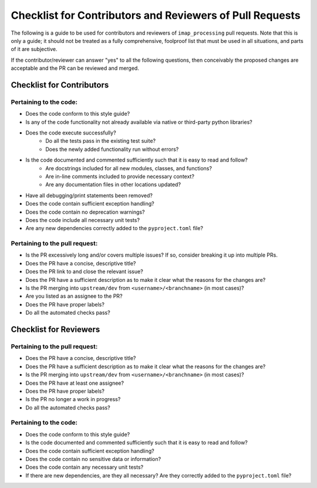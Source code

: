 .. _checklist-for-contributors-and-reviewers-of-pull-requests:

Checklist for Contributors and Reviewers of Pull Requests
---------------------------------------------------------

The following is a guide to be used for contributors and reviewers of ``imap_processing`` pull requests. Note that this
is only a guide; it should not be treated as a fully comprehensive, foolproof list that must be used in all situations,
and parts of it are subjective.

If the contributor/reviewer can answer "yes" to all the following questions, then conceivably the proposed changes are
acceptable and the PR can be reviewed and merged.


.. _Checklist-for-Contributors:

Checklist for Contributors
^^^^^^^^^^^^^^^^^^^^^^^^^^


.. _Pertaining-to-the-code:

Pertaining to the code:
"""""""""""""""""""""""

* Does the code conform to this style guide?
* Is any of the code functionality not already available via native or third-party python libraries?
* Does the code execute successfully?
    * Do all the tests pass in the existing test suite?
    * Does the newly added functionality run without errors?
* Is the code documented and commented sufficiently such that it is easy to read and follow?
    * Are docstrings included for all new modules, classes, and functions?
    * Are in-line comments included to provide necessary context?
    * Are any documentation files in other locations updated?
* Have all debugging/print statements been removed?
* Does the code contain sufficient exception handling?
* Does the code contain no deprecation warnings?
* Does the code include all necessary unit tests?
* Are any new dependencies correctly added to the ``pyproject.toml`` file?


.. _pertaining-to-the-pull-request:

Pertaining to the pull request:
"""""""""""""""""""""""""""""""

* Is the PR excessively long and/or covers multiple issues? If so, consider breaking it up into multiple PRs.
* Does the PR have a concise, descriptive title?
* Does the PR link to and close the relevant issue?
* Does the PR have a sufficient description as to make it clear what the reasons for the changes are?
* Is the PR merging into ``upstream/dev`` from ``<username>/<branchname>`` (in most cases)?
* Are you listed as an assignee to the PR?
* Does the PR have proper labels?
* Do all the automated checks pass?


.. _checklist-for-reviewers:

Checklist for Reviewers
^^^^^^^^^^^^^^^^^^^^^^^


.. _pertaining-to-the-pull-request-review:

Pertaining to the pull request:
"""""""""""""""""""""""""""""""

* Does the PR have a concise, descriptive title?
* Does the PR have a sufficient description as to make it clear what the reasons for the changes are?
* Is the PR merging into ``upstream/dev`` from ``<username>/<branchname>`` (in most cases)?
* Does the PR have at least one assignee?
* Does the PR have proper labels?
* Is the PR no longer a work in progress?
* Do all the automated checks pass?


.. _pertaining-to-the-code-review:

Pertaining to the code:
"""""""""""""""""""""""

* Does the code conform to this style guide?
* Is the code documented and commented sufficiently such that it is easy to read and follow?
* Does the code contain sufficient exception handling?
* Does the code contain no sensitive data or information?
* Does the code contain any necessary unit tests?
* If there are new dependencies, are they all necessary? Are they correctly added to the ``pyproject.toml`` file?
